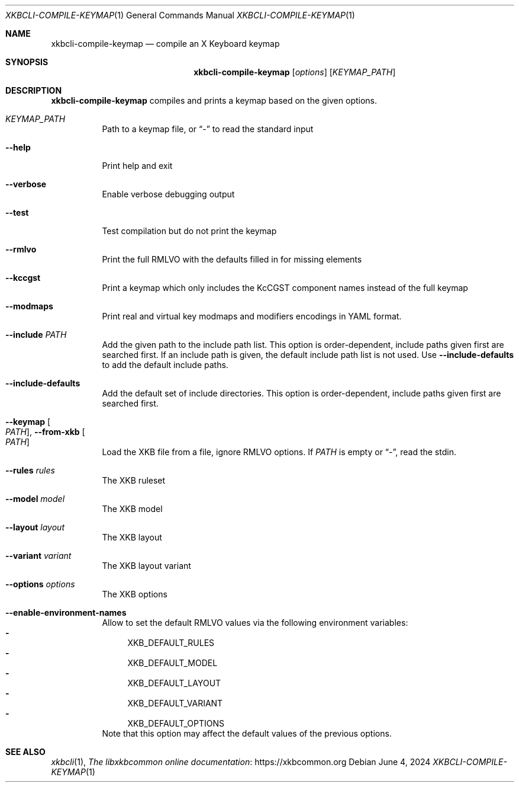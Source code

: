 .Dd June 4, 2024
.Dt XKBCLI\-COMPILE\-KEYMAP 1
.Os
.
.Sh NAME
.Nm "xkbcli\-compile\-keymap"
.Nd compile an X Keyboard keymap
.
.Sh SYNOPSIS
.Nm
.Op Ar options
.Op Ar KEYMAP_PATH
.
.Sh DESCRIPTION
.Nm
compiles and prints a keymap based on the given options.
.
.Bl -tag -width Ds
.It Ar KEYMAP_PATH
Path to a keymap file, or
.Dq \-
to read the standard input
.
.It Fl \-help
Print help and exit
.
.It Fl \-verbose
Enable verbose debugging output
.
.It Fl \-test
Test compilation but do not print the keymap
.
.It Fl \-rmlvo
Print the full RMLVO with the defaults filled in for missing elements
.
.It Fl \-kccgst
Print a keymap which only includes the KcCGST component names instead
of the full keymap
.
.It Fl \-modmaps
Print real and virtual key modmaps and modifiers encodings in YAML format.
.
.It Fl \-include Ar PATH
Add the given path to the include path list.
This option is order\-dependent, include paths given first are searched first.
If an include path is given, the default include path list is not used.
Use
.Fl \-include\-defaults
to add the default include paths.
.
.It Fl \-include\-defaults
Add the default set of include directories.
This option is order-dependent, include paths given first are searched first.
.
.It Fl \-keymap Oo Ar PATH Oc , Fl \-from\-xkb Oo Ar PATH Oc
Load the XKB file from a file, ignore RMLVO options. If
.Ar PATH
is empty or
.Dq \- ,
read the stdin.
.
.It Fl \-rules Ar rules
The XKB ruleset
.
.It Fl \-model Ar model
The XKB model
.
.It Fl \-layout Ar layout
The XKB layout
.
.It Fl \-variant Ar variant
The XKB layout variant
.
.It Fl \-options Ar options
The XKB options
.
.It Fl \-enable\-environment\-names
Allow to set the default RMLVO values via the following environment variables:
.Bl -dash -compact -hang
.It
.Ev XKB_DEFAULT_RULES
.It
.Ev XKB_DEFAULT_MODEL
.It
.Ev XKB_DEFAULT_LAYOUT
.It
.Ev XKB_DEFAULT_VARIANT
.It
.Ev XKB_DEFAULT_OPTIONS
.El
Note that this option may affect the default values of the previous options.
.
.El
.
.Sh SEE ALSO
.Xr xkbcli 1 ,
.Lk https://xkbcommon.org "The libxkbcommon online documentation"

